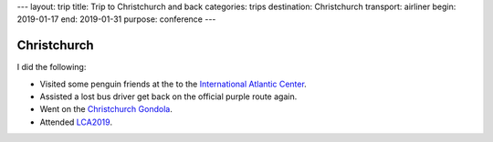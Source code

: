---
layout: trip
title: Trip to Christchurch and back
categories: trips
destination: Christchurch
transport: airliner
begin: 2019-01-17
end: 2019-01-31
purpose: conference
---

Christchurch
============

I did the following:

* Visited some penguin friends at the to the
  `International Atlantic Center <https://www.iceberg.co.nz/our-experiences/penguins/>`_.
* Assisted a lost bus driver get back on the official purple route again.
* Went on the `Christchurch Gondola <https://www.christchurchattractions.nz/christchurch_gondola/>`_.
* Attended `LCA2019 <{{ site.baseurl }}{% post_url 2019-01-21-LCA2019 %}>`_.
